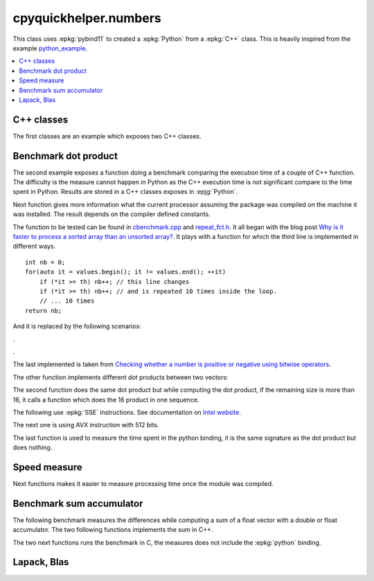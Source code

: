 
cpyquickhelper.numbers
======================

This class uses :epkg:`pybind11` to created a :epkg:`Python`
from a :epkg:`C++` class. This is heavily inspired from
the example `python_example <https://github.com/pybind/python_example>`_.

.. contents::
    :local:

C++ classes
+++++++++++

The first classes are an example which exposes two C++
classes.

.. autosignature:: cpyquickhelper.numbers.weighted_number.WeightedDouble

.. autosignature:: cpyquickhelper.numbers.weighted_number.WeightedFloat

Benchmark dot product
+++++++++++++++++++++

The second example exposes a function doing a benchmark comparing
the execution time of a couple of C++ function. The difficulty is
the measure cannot happen in Python as the C++ execution time
is not significant compare to the time spent in Python.
Results are stored in a C++ classes exposes in :epjg:`Python`.

.. autosignature:: cpyquickhelper.numbers.cbenchmark.ExecutionStat

Next function gives more information what the current
processor assuming the package was compiled on
the machine it was installed. The result depends on
the compiler defined constants.

.. autosignature:: cpyquickhelper.numbers.cbenchmark.get_simd_available_option

The function to be tested can be found in
`cbenchmark.cpp <https://github.com/sdpython/cpyquickhelper/blob/master/src/cpyquickhelper/numbers/cbenchmark.cpp>`_ and
`repeat_fct.h <https://github.com/sdpython/cpyquickhelper/blob/master/src/cpyquickhelper/numbers/repeat_fct.h>`_.
It all began with the blog post
`Why is it faster to process a sorted array than an unsorted array? <https://stackoverflow.com/questions/11227809/why-is-it-faster-to-process-a-sorted-array-than-an-unsorted-array/11227902#11227902>`_.
It plays with a function for which the third line
is implemented in different ways.

::

    int nb = 0;
    for(auto it = values.begin(); it != values.end(); ++it)
        if (*it >= th) nb++; // this line changes
        if (*it >= th) nb++; // and is repeated 10 times inside the loop.
        // ... 10 times
    return nb;

And it is replaced by the following scenarios:

.. autosignature:: cpyquickhelper.numbers.cbenchmark_dot.measure_scenario_A

.. autosignature:: cpyquickhelper.numbers.cbenchmark_dot.measure_scenario_B

.. autosignature:: cpyquickhelper.numbers.cbenchmark_dot.measure_scenario_C

.. autosignature:: cpyquickhelper.numbers.cbenchmark_dot.measure_scenario_D

.

.. autosignature:: cpyquickhelper.numbers.cbenchmark_dot.measure_scenario_E

.. autosignature:: cpyquickhelper.numbers.cbenchmark_dot.measure_scenario_F

.. autosignature:: cpyquickhelper.numbers.cbenchmark_dot.measure_scenario_G

.. autosignature:: cpyquickhelper.numbers.cbenchmark_dot.measure_scenario_H

.

.. autosignature:: cpyquickhelper.numbers.cbenchmark_dot.measure_scenario_I

.. autosignature:: cpyquickhelper.numbers.cbenchmark_dot.measure_scenario_J

The last implemented is taken from
`Checking whether a number is positive or negative using bitwise operators <https://stackoverflow.com/questions/3779202/checking-whether-a-number-is-positive-or-negative-using-bitwise-operators>`_.

.. autosignature:: cpyquickhelper.numbers.cbenchmark_dot.measure_scenario_I

The other function implements different *dot* products between two
vectors:

.. autosignature:: cpyquickhelper.numbers.cbenchmark_dot.vector_dot_product

The second function does the same dot product but while computing
the dot product, if the remaining size is more than 16,
it calls a function which does the 16 product in one sequence.

.. autosignature:: cpyquickhelper.numbers.cbenchmark_dot.vector_dot_product16

The following use :epkg:`SSE` instructions.
See documentation on `Intel website <https://software.intel.com/sites/landingpage/IntrinsicsGuide/#expand=4895,152,3895,3886,3877,5554,5559,5554,152,127,3895,127&text=_mm_add_ps>`_.

.. autosignature:: cpyquickhelper.numbers.cbenchmark_dot.vector_dot_product16_sse

The next one is using AVX instruction with 512 bits.

.. autosignature:: cpyquickhelper.numbers.cbenchmark_dot.vector_dot_product16_avx512

The last function is used to measure the time spent in the python
binding, it is the same signature as the dot product but does nothing.

.. autosignature:: cpyquickhelper.numbers.cbenchmark_dot.empty_vector_dot_product

Speed measure
+++++++++++++

Next functions makes it easier to measure processing time
once the module was compiled.

.. autosignature:: cpyquickhelper.numbers.speed_measure.check_speed

.. autosignature:: cpyquickhelper.numbers.speed_measure.measure_time

Benchmark sum accumulator
+++++++++++++++++++++++++

The following benchmark measures the differences while
computing a sum of a float vector with a double or float
accumulator. The two following functions implements the
sum in C++.

.. autosignature:: cpyquickhelper.numbers.cbenchmark_sum_type.vector_float_sum

.. autosignature:: cpyquickhelper.numbers.cbenchmark_sum_type.vector_double_sum

The two next functions runs the benchmark in C, the measures does not
include the :epkg:`python` binding.

.. autosignature:: cpyquickhelper.numbers.cbenchmark_sum_type.measure_scenario_Float

.. autosignature:: cpyquickhelper.numbers.cbenchmark_sum_type.measure_scenario_Double

Lapack, Blas
++++++++++++

.. autosignature:: cpyquickhelper.numbers.direct_blas_lapack
